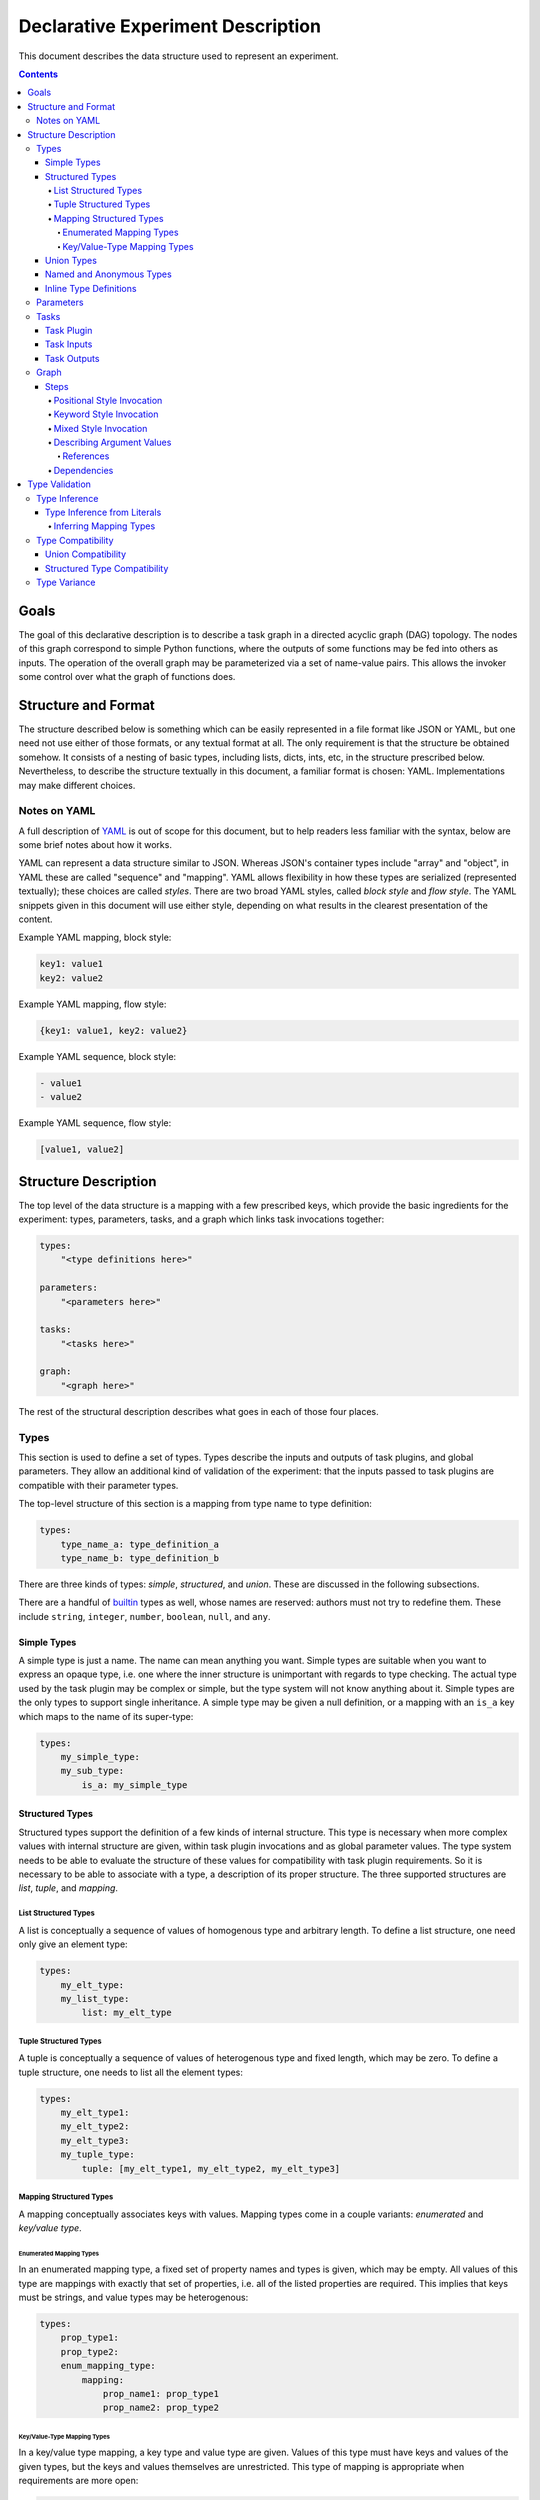 ====================================
 Declarative Experiment Description
====================================

This document describes the data structure used to represent an experiment.

.. contents::

Goals
=====

The goal of this declarative description is to describe a task graph in a
directed acyclic graph (DAG) topology.  The nodes of this graph correspond to
simple Python functions, where the outputs of some functions may be fed into
others as inputs.  The operation of the overall graph may be parameterized via
a set of name-value pairs.  This allows the invoker some control over what the
graph of functions does.

Structure and Format
====================

The structure described below is something which can be easily represented in
a file format like JSON or YAML, but one need not use either of those formats,
or any textual format at all.  The only requirement is that the structure be
obtained somehow.  It consists of a nesting of basic types, including lists,
dicts, ints, etc, in the structure prescribed below.  Nevertheless, to describe
the structure textually in this document, a familiar format is chosen: YAML.
Implementations may make different choices.

Notes on YAML
-------------

A full description of `YAML <https://yaml.org/>`_ is out of scope for this
document, but to help readers less familiar with the syntax, below are some
brief notes about how it works.

YAML can represent a data structure similar to JSON.  Whereas JSON's container
types include "array" and "object", in YAML these are called "sequence" and
"mapping".  YAML allows flexibility in how these types are serialized
(represented textually); these choices are called *styles*.  There are two
broad YAML styles, called *block style* and *flow style*.  The YAML snippets
given in this document will use either style, depending on what results in the
clearest presentation of the content.

Example YAML mapping, block style:

.. code:: YAML

    key1: value1
    key2: value2

Example YAML mapping, flow style:

.. code:: YAML

    {key1: value1, key2: value2}

Example YAML sequence, block style:

.. code:: YAML

    - value1
    - value2

Example YAML sequence, flow style:

.. code:: YAML

    [value1, value2]

Structure Description
=====================

The top level of the data structure is a mapping with a few prescribed keys,
which provide the basic ingredients for the experiment: types, parameters,
tasks, and a graph which links task invocations together:

.. code:: YAML

    types:
        "<type definitions here>"

    parameters:
        "<parameters here>"

    tasks:
        "<tasks here>"

    graph:
        "<graph here>"

The rest of the structural description describes what goes in each of those
four places.

Types
-----

This section is used to define a set of types.  Types describe the inputs and
outputs of task plugins, and global parameters.  They allow an additional kind
of validation of the experiment: that the inputs passed to task plugins are
compatible with their parameter types.

The top-level structure of this section is a mapping from type name to type
definition:

.. code:: YAML

    types:
        type_name_a: type_definition_a
        type_name_b: type_definition_b

There are three kinds of types: *simple*, *structured*, and *union*.  These are
discussed in the following subsections.

There are a handful of `builtin <builtin_types_>`_ types as well, whose names
are reserved: authors must not try to redefine them.  These include ``string``,
``integer``, ``number``, ``boolean``, ``null``, and ``any``.

Simple Types
~~~~~~~~~~~~

A simple type is just a name.  The name can mean anything you want.  Simple
types are suitable when you want to express an opaque type, i.e. one where the
inner structure is unimportant with regards to type checking.  The actual
type used by the task plugin may be complex or simple, but the type system will
not know anything about it.  Simple types are the only types to support single
inheritance.  A simple type may be given a null definition, or a mapping with
an ``is_a`` key which maps to the name of its super-type:

.. code:: YAML

    types:
        my_simple_type:
        my_sub_type:
            is_a: my_simple_type

Structured Types
~~~~~~~~~~~~~~~~

Structured types support the definition of a few kinds of internal structure.
This type is necessary when more complex values with internal structure are
given, within task plugin invocations and as global parameter values.  The type
system needs to be able to evaluate the structure of these values for
compatibility with task plugin requirements.  So it is necessary to be able to
associate with a type, a description of its proper structure.  The three
supported structures are *list*, *tuple*, and *mapping*.

List Structured Types
^^^^^^^^^^^^^^^^^^^^^

A list is conceptually a sequence of values of homogenous type and arbitrary
length.  To define a list structure, one need only give an element type:

.. code:: YAML

        types:
            my_elt_type:
            my_list_type:
                list: my_elt_type

Tuple Structured Types
^^^^^^^^^^^^^^^^^^^^^^

A tuple is conceptually a sequence of values of heterogenous type and fixed
length, which may be zero.  To define a tuple structure, one needs to list all
the element types:

.. code:: YAML

    types:
        my_elt_type1:
        my_elt_type2:
        my_elt_type3:
        my_tuple_type:
            tuple: [my_elt_type1, my_elt_type2, my_elt_type3]

Mapping Structured Types
^^^^^^^^^^^^^^^^^^^^^^^^

A mapping conceptually associates keys with values.  Mapping types come in a
couple variants: *enumerated* and *key/value type*.

Enumerated Mapping Types
************************

In an enumerated mapping type, a fixed set of property names and types is
given, which may be empty.  All values of this type are mappings with exactly
that set of properties, i.e. all of the listed properties are required.  This
implies that keys must be strings, and value types may be heterogenous:

.. code:: YAML

    types:
        prop_type1:
        prop_type2:
        enum_mapping_type:
            mapping:
                prop_name1: prop_type1
                prop_name2: prop_type2

Key/Value-Type Mapping Types
****************************

In a key/value type mapping, a key type and value type are given.  Values of
this type must have keys and values of the given types, but the keys and values
themselves are unrestricted.  This type of mapping is appropriate when
requirements are more open:

.. code:: YAML

    types:
        my_value_type:
        my_mapping_type:
            mapping: [string, my_value_type]

There is a special requirement here that the key type must be either the
``string`` or ``integer`` `builtin type <builtin_types_>`_.

Union Types
~~~~~~~~~~~

A union type is a merger of other types.  To define a union type, one simply
lists the union member types:

.. code:: YAML

    types:
        my_type1:
        my_type2:
        my_union:
            union: [my_type1, my_type2]

Named and Anonymous Types
~~~~~~~~~~~~~~~~~~~~~~~~~

A name is optional, for most types.  If a type does not have a name, we
call it *anonymous*.  Anonymous types arise in two contexts: inline types and
type inference.  These are the subjects of following sections, but there are
some principles and consequences to bring up here.

- A name is a unique identifier for a type, within the scope of an
  experiment description.  A particular type name always refers to a unique
  type.  If two types have different names, they are different types.

- A simple type is *only* a name, therefore it cannot be anonymous.

- The only way to give a type a name is to map its name to its definition,
  directly under the top-level ``types`` key.  Therefore, a simple type
  definition cannot occur in any other place.

Inline Type Definitions
~~~~~~~~~~~~~~~~~~~~~~~

The various examples of type definitions given in previous sections were kept
simple, in that the elements of those types (where applicable) were references
to named types whose definitions were present at the top level.  This is the
only way to use a simple type, but it is not the only way to use the other
kinds of types.  Definitions of non-simple types may be nested inside other
non-simple type definitions.  This enables more convenient definition of
complex types.  An inline type which is nested within a complex type definition
has no means to assign the type a name; it is therefore always an anonymous
type.

The following example defines a list of lists:

.. code:: YAML

    types:
        elt_type:
        list_of_lists:
            list:
                list: elt_type

This is a nested mapping, string -> string -> list:

.. code:: YAML

    types:
        elt_type:
        nested_mapping:
            mapping:
                - string
                - mapping:
                    - string
                    - list: elt_type

Parameters
----------

The value of the top-level ``parameters`` key must be a mapping.  The keys
of the mapping are the global parameter names.  They may map to any value,
where mapping values are treated specially.  If not a mapping, the value is
taken as the default value for the parameter.  If a mapping, it may have keys
"type" and/or "default".  The mapping form allows explicitly assigning a type
to the parameter.  If a type is not explicitly given, it will be inferred from
the default.  For example:

.. code:: YAML

    parameters:
        global_a:
        global_b: "foo"
        global_c:
            type: integer
            default: 5

Here, ``global_a`` has a null default value and null inferred type,
``global_b`` defaults to "foo" and is of string type, and ``global_c`` defaults
to 5 and is explicitly given the ``integer`` type.

Additional rules include:

- If both a default and type are given, they must be compatible.
- Each global parameter *must* have a type, therefore it must have either a
  default value (from which a type can be inferred), or an explicitly given
  type.

Tasks
-----

This section describes task plugins.  It gives them and their inputs and
outputs short names so they may be referred to, and to make subsequent usage
easier to write and understand.  Inputs and outputs are also assigned types, to
enable type-based validation of their invocations.

The value of the top-level ``tasks`` key is a mapping whose keys are the short
names of the task plugins, and whose values describe the task plugin.  Each
plugin description supports up to three keys: ``plugin``, ``inputs``, and
``outputs``.  The latter two keys are optional.

For example:

.. code:: YAML

    tasks:
        task_short_name1:
            plugin: org.example.plugin1
            inputs: "<input_definitions>"
            outputs: "<output_definitions>"
        task_short_name2:
            plugin: org.example.plugin2
            inputs: "<input_definitions>"
            outputs: "<output_definitions>"

Task Plugin
~~~~~~~~~~~

The ``plugin`` key is required, and describes a Python module plus a function
name, separated by dots.  This is mostly the same as what you would see in a
Python ``import`` statement, but with the addition of the function name.

.. note::

    Our implementation will accept plugin name with two components minimum.
    Giving fewer than two components will produce an error.

Task Inputs
~~~~~~~~~~~

A task plugin may or may not require any input.  If it requires input, that
input must be defined under the ``inputs`` key.  Every input must be given a
name and a type.  Inputs are defined in a list, which also gives them an
implicit ordering.  The ordering is important for positional invocations.

Each task plugin input may be defined in one of two ways: either a length 1
mapping which maps input name to type, or a longer form which allows giving
other information along with the name and type.

Short form input example:

.. code:: YAML

    tasks:
        my_task:
            plugin: org.example.plugin
            inputs:
                - input_name: type_name

Long form input example:

.. code:: YAML

    tasks:
        my_task:
            plugin: org.example.plugin
            inputs:
                - name: input_name
                  type: type_name
                  required: false

The long form is distinguished by the presence of the ``name`` key.  That means
if a task plugin input is named "name", the long form must be used.  The above
example also shows the ``required`` key.  Usage of this key is optional and
defaults to true, i.e. all defined task plugin inputs are required by default.
Long form must be used in order to define an input as optional.

Task Outputs
~~~~~~~~~~~~

A task plugin may or may not produce any output.  If it does, and its output(s)
will be needed to feed other task(s), then the output(s) must be defined.  They
require names so they may be referred to, and must also be assigned types so
that their usage can be validated against other types.  The value of the
``outputs`` property may be either a length 1 mapping or list of such.  Each
mapping maps an output name to a type.

If a list of mappings is given, then the plugin's output must be iterable (e.g.
like a list), and values from the iterable will be extracted and stored under
the given names.  If a list is given for ``outputs``, but the plugin's output
is not iterable, an error will occur.

If the lengths of the output names and plugin return value are not equal, then
the number of values which may be subsequently referred to is the shorter of
the two lengths.  If the number of defined outputs is less than the length of
the output iterable, this allows authors to extract only the first N outputs
from the iterable; they need not define all outputs.  On the other hand, if
there are more output definitions than outputs, then some output names will not
be defined (because there are no values to assign to them), and subsequent
attempts to refer to them will produce an error.

For example:

.. code:: YAML

    tasks:
        my_task:
            plugin: org.example.plugin
            outputs:
                result: number

Graph
-----

The ``graph`` section is where you describe invocations of the aforementioned
task plugins, and connect the outputs of some to the inputs of others, creating
the graph structure.

Graphs are composed of *steps*, and the value of the ``graph`` property is a
mapping from a step name to a description of the step.  Each step invokes a
task plugin, so the step description describes which plugin to invoke and how
to invoke it:

.. code:: YAML

    graph:
        step1:
            "step 1 description"
        step2:
            "step 2 description"

Steps
~~~~~

Each step invokes a task plugin, which is a Python function, and the way you
invoke Python functions depends on how they are written.  For example, they
may have positional-only or keyword-only arguments, or a combination of the
two.  A step description supports all of these styles.

.. important::
    It is recommended that of the invocation styles described below, the
    keyword style be used since the meaning of the argument values is clearer
    due to the naming of each argument.  It is also structurally simpler than
    the mixed style.

Positional Style Invocation
^^^^^^^^^^^^^^^^^^^^^^^^^^^

A simple way to describe a positional style task plugin invocation is to map
the plugin short name to a list of positional arguments:

.. code:: YAML

    graph:
        step1:
            plugin1: [arg1, arg2]

The above will lookup "plugin1" in the tasks section to find the plugin,
and invoke it with positional parameters "arg1" and "arg2".  In order to enable
simple structures, one is permitted to use a simple non-map, non-list value as
well, and this will be interpreted the same as a length-one list.

Keyword Style Invocation
^^^^^^^^^^^^^^^^^^^^^^^^

Similarly to positional style, the keyword arg style maps a plugin short name
to a mapping of keyword arg names to values:

.. code:: YAML

    graph:
        step1:
            plugin1:
                keyword1: arg1
                keyword2: arg2

The above will lookup "plugin1" in the tasks section to find the plugin,
and invoke it with keyword arguments keyword1=arg1 and keyword2=arg2.

Mixed Style Invocation
^^^^^^^^^^^^^^^^^^^^^^

There is a longer form invocation description which supports both styles at the
same time, for a mixed style invocation.  It uses a mapping with prescribed
keys ``task``, ``args``, ``kwargs``:

.. code:: YAML

    graph:
        step1:
            task: plugin1
            args: [posarg1, posarg2]
            kwargs:
                keyword1: arg1
                keyword2: arg2

This is differentiated from the keyword arg style by the presence of the
``task`` key.  This will invoke plugin1 with positional args posarg1 and
posarg2, and keyword args keyword1=arg1 and keyword2=arg2.

Describing Argument Values
^^^^^^^^^^^^^^^^^^^^^^^^^^

In the invocation examples above, argument values were given as simple strings
to keep the presented data structures clear and free of clutter.  However, one
can use more than simple values as task plugin argument values.  It is possible
to use any kind of nested structure you like.  For example, a positional
argument could itself be a mapping, or the value of a keyword argument could be
a list:

.. code:: YAML

    graph:
        step1:
            plugin1:
                - prop1: value1
                  prop2: value2

The above example maps the plugin short name to a list, therefore this is a
positional invocation.  The list has one value in it, which is itself a
mapping: {prop1: value1, prop2: value2}.  The task plugin will be invoked
positionally, where its one positional argument will be a Python dict.

References
**********

An important aspect of describing an argument value is being able to refer to
another part of the experiment description.  This is how we make use of global
`parameters <Parameters_>`_, and refer to the outputs of other steps.

A reference is a string value which begins with a dollar sign.  To refer to a
global parameter, follow the dollar sign with the parameter name.  To refer to
the output of another step, follow the dollar sign with the step name, and if
necessary, the output name, separated from the step name by a dot.  For
example:

.. code:: YAML

    parameters:
        global: string

    tasks:
        plugin1:
            plugin: org.foo.bar.my_plugin
            inputs:
                - in: string
            outputs:
                value: number
        plugin2:
            plugin: com.bar.foo.another_plugin
            inputs:
                - in: number
            outputs:
                - name: string
                - age: integer

    graph:
        step1:
            plugin1: [$global]
        step2:
            plugin2: $step1.value

The above example demonstrates a reference to a parameter (``$global``), and
to an output of a step (``$step1.value``).  The value of ``global`` will be
passed in as a positional arg in step1, and the ``value`` output of step1 will
be passed in as a positional arg in step2.  Note that in step2, we take
advantage of the ability to treat a simple value the same as a length-one list.

If a step produces only one output, the output name may be omitted.  For
example, because step1 only produces one output, that output could have been
referred to more simply as ``$step1``.

If one wanted to use a string which starts with a dollar sign as an argument
value, the dollar sign may be escaped by doubling it, e.g. ``$$foo``.  This
need only be done when the dollar sign is the first character.  If it is in the
middle of the value, e.g. ``foo$bar``, the dollar sign should not be escaped.

References may occur anywhere in the description of an argument value.  The
whole structure is searched, and all references will be replaced with the
appropriate values before the task plugin is invoked.

Dependencies
^^^^^^^^^^^^

The references described above can imply dependencies among the steps.  If step
B requires as input the output of step A, then A must run first so that there
is an output to pass to B.  The task graph runner can work out for itself a
run order for the steps on that basis.

But sometimes there are order requirements which exist for other reasons.  A
task graph runner will not be able to infer these requirements by itself, so a
facility exists for describing them explicitly.  To express explicit
dependencies in a graph, add a ``dependencies`` key to a step description,
which maps to a list of step names.  For example:

.. code:: YAML

    graph:
        step1:
            plugin1: 1
        step2:
            plugin2: foo
            dependencies: [step1]

This will force step1 to run before step2.

Type Validation
===============

This section describes how types are used.  The larger goal of validation is to
ensure that the experiment definition is sensible and correct.  The goal of
type validation is to ensure that task plugins are always passed types of
values they know how to handle, i.e. is sensible with respect to data types.
This is not sufficient for correctness of course, but it helps.

All type validation is static, i.e. it is not based on any runtime
information about the task plugins.  Task plugin output values are not known.
It uses only the information given in the various definitions (tasks, types,
etc).

Type validation operates on types.  Where values are given, types must
therefore be inferred from them.  The resulting types are then subject to a
compatibility check to ensure each task plugin invocation makes sense.  Type
inference and compatibility checking are the basic foundation of type
validation.  These two operations are described in the following subsections.

Type Inference
--------------

Input values to a task plugin can come from a few different places: outputs of
other task plugins, global parameter values, and literal values given directly
in a task plugin invocation.  In all cases, the input values must be assigned
types, which are then compared to task plugin input requirements for
compatibility.  Types are statically obtained for invocation inputs as follows:

- Global parameter: explicitly declared type, if present.  If not present,
  a default value must be given, and a type is inferred from that.
- Task plugin output: the declared type of the output.
- Literal value: inferred from the value

Because task invocations support compositions of values and references, type
information may be obtained from multiple sources and combined into a single
argument type.

When types are given explicitly in task and global parameter definitions, a
type name is used which must refer to a type defined in the ``types`` section
of the experiment description.  That is a simple case.  Inferring a type from
a literal value is more complex, and is described in the next section.

Type Inference from Literals
~~~~~~~~~~~~~~~~~~~~~~~~~~~~

Type inference from literals is based on Python types.  When experiment
description content comes from a file (e.g. YAML or JSON), there is a second
translation that can happen from the file format to Python.  In that case, it
is a two-step process: file -> Python value -> Type.  The first step is beyond
the scope of this document, but we will include YAML-specific caveats.  We will
focus only on the second step.

Before we can perform type inference, we need a fixed stable of simple types
which we will use as the targets of our inferences.  These are built into the
system and can't be overridden.

.. _builtin_types:

The following shows the simple types which are pre-defined in Radar, and
their corresponding Python types:

=========  ===========  ===========
Type Name  Python Type  Description
=========  ===========  ===========
string     str          text
integer    int          integers, subtype of number
number     float        floating point numbers
boolean    bool         true or false
null       None (type)  the null value
any        (fallback)   any value
=========  ===========  ===========

These types may be referred to using the above names (from column 1) without
defining the types first.  The ``any`` type is a special type which is used as
the inference result if nothing more specific could be inferred.

.. important::

    In YAML, ``null`` is interpreted as the null value.  Therefore, it *does
    not name the null type!*  To refer to the null type, use double quotes so
    that the YAML parser knows a string value is intended: ``"null"``.

In addition, types can be inferred from common Python data structures which are
comprised of values of the above types.  This results in anonymous structured
types as follows:

=================  ===========  =====================
Type               Python Type  Description
=================  ===========  =====================
anonymous mapping  Mapping      A mapping
anonymous tuple    Iterable     An iterable of values
=================  ===========  =====================

A tuple is inferred for iterables which are not one of the other listed
iterable types (e.g. strings and dicts).  This enables a sensible inference
result from Python lists and tuples.  List structured types are never inferred,
but tuples can be compatible with lists, so it is not a problem in practice.

The element types of the inferred type are inferred from the element types of
the mapping/iterable value.  Type inference will recurse throughout a complex
value, so it is possible to infer a complex type.  Mapping inference is more
complex and is described separately in the next section.

Inferring Mapping Types
^^^^^^^^^^^^^^^^^^^^^^^

In Python, mapping keys can be heterogenous and of any hashable type, and
anything can be a value.  Type inference tries to infer the most specific
mapping type it can, as follows:

#. A common base type is inferred from all key types.  If this type is
   ``string``, an enumerated mapping type is inferred.  The value type
   corresponding to each key type is inferred from the mapped value.
#. If the common base type of the keys is ``integer``, a key/value type mapping
   is inferred where the key type is integer.  The value type used is the union
   of all value types inferred from the mapping, or if all inferred value types
   were the same, then that type.
#. If the common base key type is neither string nor integer, ``any`` is
   inferred.
#. If the mapping is empty, an empty enumerated mapping type is inferred.

Type Compatibility
------------------

Type compatibility refers to whether a task plugin invocation argument of one
type may be legally passed as the value of a task parameter of a possibly
different type.  If A "is compatible with" B, then values of type A may be
passed to task parameters of type B.  This is not a symmetric concept: if A
is compatible with B, that does not mean that B is compatible with A.

There is a fixed set of compatibility rules, which hopefully agrees with
intuition.  To begin with:

- All types are compatible with ``any``
- ``any`` is incompatible with all structured types, and all simple types
  except ``any``
- All types are compatible with themselves
- A simple type is compatible with another simple type iff the first is the
  same as or a subtype of the second

The following subsections describe more complex compatibility criteria related
to structured and union types.

Union Compatibility
~~~~~~~~~~~~~~~~~~~

Compatibility rules related to union types are as follows:

- A union type is compatible with another type iff all member types of the
  union are compatible with the latter type
- A non-union type is compatible with a union type iff the non-union type is
  compatible with at least one member of the union
- The empty union is compatible with all types
- Only the empty union is compatible with the empty union

Structured Type Compatibility
~~~~~~~~~~~~~~~~~~~~~~~~~~~~~

Compatibility rules related to structured types are as follows:

- Named structured types with different names are incompatible.  This is
  because the types could mean wildly different things, regardless of whether
  they are structurally compatible.  A structural inspection is only necessary
  if at least one of the types is anonymous.  (If the types are non-anonymous
  with equal names, the types are the same, so trivially compatible.)
- Lists are incompatible with tuples and mappings
- Tuples are incompatible with mappings
- Mappings are incompatible with tuples and lists
- Key/value type mappings are incompatible with enumerated mappings
- A list is compatible with another list iff the element type of the first
  list is compatible with the element type of the second
- A tuple type is compatible with another tuple type iff the number of element
  types of each tuple is equal, and corresponding element types are compatible
- A tuple type is compatible with a list type iff all tuple element types are
  compatible with the list element type
- An enumerated mapping type is compatible with another enumerated mapping type
  iff they have exactly the same property names, and corresponding property
  types are compatible
- A key/value type mapping is compatible with another key/value type mapping
  iff key types are compatible and value types are compatible
- An enumerated mapping type is compatible with a key/value type mapping iff
  the key type of the latter mapping is ``string``, and all value types of the
  former mapping are compatible with the value type of the latter mapping
- The empty enumerated mapping type is compatible with all string-keyed
  key/value type mappings.

Type Variance
-------------

"Type variance" refers to whether and how types are allowed to differ in
various contexts (typically related to programming languages).  An experiment
is analogous to a program in that functions are called, which are passed values
as arguments, and return values.  The relevant context for these experiments
is the task plugin invocations, and how task plugin invocation argument types
are allowed to differ from the parameter types.

An important question which comes up is usually expressed in terms of container
types: if type B is a subtype of A, should we allow a value of type list<B>
(i.e. "list of B") to be passed to a parameter of type list<A>?  This is not
always allowed in programming languages due to type safety: the callee, using
the list according to the list<A> type, could put instances of A or instances
of other subtypes of A (which are not B) into the list.  If the caller expects
their list to still be a list<B> after the call returns, there could be trouble
down the road.

In other words, there is the potential for the callee to side-effect its input
in ways which are unsafe.  If a task plugin changes an input and that input was
to be passed to multiple other task plugins, the other task plugins which are
subsequently passed that input will see the change.  One might in fact expect
that *any* change to an input would be unexpected to an experiment designer
using your plugin, who assumes that a plugin output would be passed undisturbed
to all downstream plugins.

We have adopted the assumption that task plugins will never side-effect their
inputs.  Therefore the covariant compatibility decision is safe under that
assumption.  It is not possible to enforce immutability of task inputs, since
task plugins are ordinary Python functions using ordinary Python types.  But we
encourage task plugin authors to treat their inputs immutably.  Instead of
changing an input, make a changed copy of the input and return that from the
plugin.
